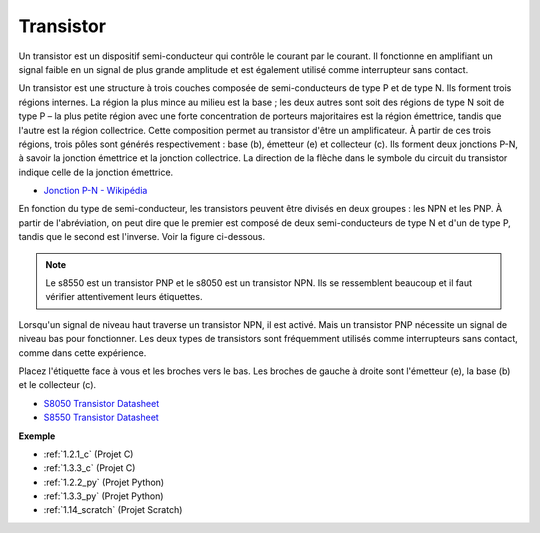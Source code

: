 .. _cpn_transistor:

Transistor
============

.. image:: img/npn_pnp.png
    :width: 300

Un transistor est un dispositif semi-conducteur qui contrôle le courant par le courant. Il fonctionne en amplifiant un signal faible en un signal de plus grande amplitude et est également utilisé comme interrupteur sans contact.

Un transistor est une structure à trois couches composée de semi-conducteurs de type P et de type N. Ils forment trois régions internes. La région la plus mince au milieu est la base ; les deux autres sont soit des régions de type N soit de type P – la plus petite région avec une forte concentration de porteurs majoritaires est la région émettrice, tandis que l'autre est la région collectrice. Cette composition permet au transistor d'être un amplificateur.
À partir de ces trois régions, trois pôles sont générés respectivement : base (b), émetteur (e) et collecteur (c). Ils forment deux jonctions P-N, à savoir la jonction émettrice et la jonction collectrice. La direction de la flèche dans le symbole du circuit du transistor indique celle de la jonction émettrice.

* `Jonction P-N - Wikipédia <https://fr.wikipedia.org/wiki/Jonction_p-n>`_

En fonction du type de semi-conducteur, les transistors peuvent être divisés en deux groupes : les NPN et les PNP. À partir de l'abréviation, on peut dire que le premier est composé de deux semi-conducteurs de type N et d'un de type P, tandis que le second est l'inverse. Voir la figure ci-dessous.

.. note::
    Le s8550 est un transistor PNP et le s8050 est un transistor NPN. Ils se ressemblent beaucoup et il faut vérifier attentivement leurs étiquettes.

.. image:: img/transistor_symbol.png
    :width: 600

Lorsqu'un signal de niveau haut traverse un transistor NPN, il est activé. Mais un transistor PNP nécessite un signal de niveau bas pour fonctionner. Les deux types de transistors sont fréquemment utilisés comme interrupteurs sans contact, comme dans cette expérience.

Placez l'étiquette face à vous et les broches vers le bas. Les broches de gauche à droite sont l'émetteur (e), la base (b) et le collecteur (c).

.. image:: img/ebc.png
    :width: 150


* `S8050 Transistor Datasheet <https://datasheet4u.com/datasheet-pdf/WeitronTechnology/S8050/pdf.php?id=576670>`_
* `S8550 Transistor Datasheet <https://www.mouser.com/datasheet/2/149/SS8550-118608.pdf>`_

**Exemple**

* :ref:`1.2.1_c` (Projet C)
* :ref:`1.3.3_c` (Projet C)
* :ref:`1.2.2_py` (Projet Python)
* :ref:`1.3.3_py` (Projet Python)
* :ref:`1.14_scratch` (Projet Scratch)

